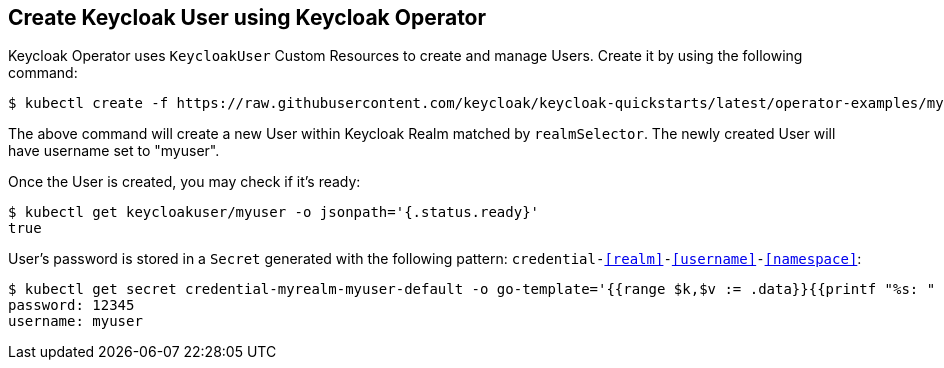 ## Create Keycloak User using Keycloak Operator

Keycloak Operator uses `KeycloakUser` Custom Resources to create and manage Users. Create it by using the following command:

[source,bash]
----
$ kubectl create -f https://raw.githubusercontent.com/keycloak/keycloak-quickstarts/latest/operator-examples/myuser.yaml
----

The above command will create a new User within Keycloak Realm matched by `realmSelector`. The newly created User will have username set to "myuser".

Once the User is created, you may check if it's ready:

[source,bash]
----
$ kubectl get keycloakuser/myuser -o jsonpath='{.status.ready}'
true
----

User's password is stored in a `Secret` generated with the following pattern: `credential-<<realm>>-<<username>>-<<namespace>>`:

[source,bash]
----
$ kubectl get secret credential-myrealm-myuser-default -o go-template='{{range $k,$v := .data}}{{printf "%s: " $k}}{{if not $v}}{{$v}}{{else}}{{$v | base64decode}}{{end}}{{"\n"}}{{end}}'
password: 12345
username: myuser
----

